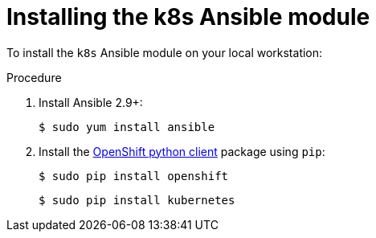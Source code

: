 // Module included in the following assemblies:
//
// * operators/operator_sdk/osdk-ansible.adoc

:_content-type: PROCEDURE
[id="osdk-ansible-k8s-module-installing_{context}"]
= Installing the k8s Ansible module

To install the `k8s` Ansible module on your local workstation:

.Procedure

. Install Ansible 2.9+:
+
[source,terminal]
----
$ sudo yum install ansible
----

. Install the link:https://github.com/openshift/openshift-restclient-python[OpenShift python client] package using `pip`:
+
[source,terminal]
----
$ sudo pip install openshift
----
+
[source,terminal]
----
$ sudo pip install kubernetes
----
